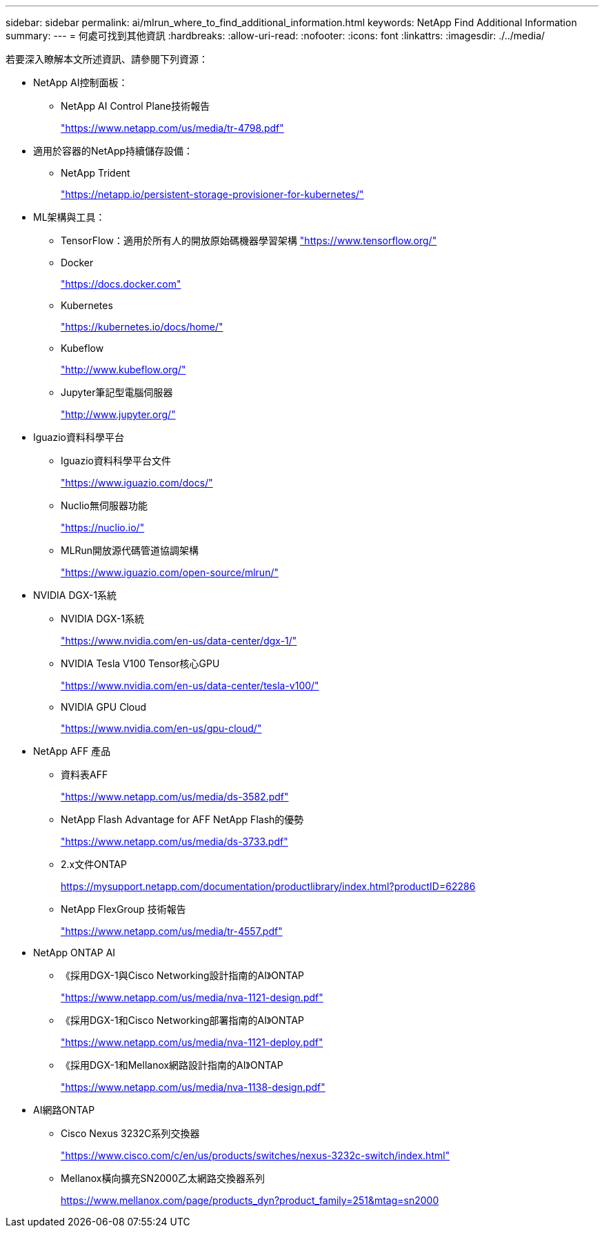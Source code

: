 ---
sidebar: sidebar 
permalink: ai/mlrun_where_to_find_additional_information.html 
keywords: NetApp Find Additional Information 
summary:  
---
= 何處可找到其他資訊
:hardbreaks:
:allow-uri-read: 
:nofooter: 
:icons: font
:linkattrs: 
:imagesdir: ./../media/


[role="lead"]
若要深入瞭解本文所述資訊、請參閱下列資源：

* NetApp AI控制面板：
+
** NetApp AI Control Plane技術報告
+
https://www.netapp.com/us/media/tr-4798.pdf["https://www.netapp.com/us/media/tr-4798.pdf"^]



* 適用於容器的NetApp持續儲存設備：
+
** NetApp Trident
+
https://netapp.io/persistent-storage-provisioner-for-kubernetes/["https://netapp.io/persistent-storage-provisioner-for-kubernetes/"^]



* ML架構與工具：
+
** TensorFlow：適用於所有人的開放原始碼機器學習架構 https://www.tensorflow.org/["https://www.tensorflow.org/"^]
** Docker
+
https://docs.docker.com["https://docs.docker.com"^]

** Kubernetes
+
https://kubernetes.io/docs/home/["https://kubernetes.io/docs/home/"^]

** Kubeflow
+
http://www.kubeflow.org/["http://www.kubeflow.org/"^]

** Jupyter筆記型電腦伺服器
+
http://www.jupyter.org/["http://www.jupyter.org/"^]



* Iguazio資料科學平台
+
** Iguazio資料科學平台文件
+
https://www.iguazio.com/docs/["https://www.iguazio.com/docs/"^]

** Nuclio無伺服器功能
+
https://nuclio.io/["https://nuclio.io/"^]

** MLRun開放源代碼管道協調架構
+
https://www.iguazio.com/open-source/mlrun/["https://www.iguazio.com/open-source/mlrun/"^]



* NVIDIA DGX-1系統
+
** NVIDIA DGX-1系統
+
https://www.nvidia.com/en-us/data-center/dgx-1/["https://www.nvidia.com/en-us/data-center/dgx-1/"^]

** NVIDIA Tesla V100 Tensor核心GPU
+
https://www.nvidia.com/en-us/data-center/tesla-v100/["https://www.nvidia.com/en-us/data-center/tesla-v100/"^]

** NVIDIA GPU Cloud
+
https://www.nvidia.com/en-us/gpu-cloud/["https://www.nvidia.com/en-us/gpu-cloud/"^]



* NetApp AFF 產品
+
** 資料表AFF
+
https://www.netapp.com/us/media/ds-3582.pdf["https://www.netapp.com/us/media/ds-3582.pdf"^]

** NetApp Flash Advantage for AFF NetApp Flash的優勢
+
https://www.netapp.com/us/media/ds-3733.pdf["https://www.netapp.com/us/media/ds-3733.pdf"^]

** 2.x文件ONTAP
+
https://mysupport.netapp.com/documentation/productlibrary/index.html?productID=62286["https://mysupport.netapp.com/documentation/productlibrary/index.html?productID=62286"^]

** NetApp FlexGroup 技術報告
+
https://www.netapp.com/us/media/tr-4557.pdf["https://www.netapp.com/us/media/tr-4557.pdf"^]



* NetApp ONTAP AI
+
** 《採用DGX-1與Cisco Networking設計指南的AI》ONTAP
+
https://www.netapp.com/us/media/nva-1121-design.pdf["https://www.netapp.com/us/media/nva-1121-design.pdf"^]

** 《採用DGX-1和Cisco Networking部署指南的AI》ONTAP
+
https://www.netapp.com/us/media/nva-1121-deploy.pdf["https://www.netapp.com/us/media/nva-1121-deploy.pdf"^]

** 《採用DGX-1和Mellanox網路設計指南的AI》ONTAP
+
https://www.netapp.com/us/media/nva-1138-design.pdf["https://www.netapp.com/us/media/nva-1138-design.pdf"^]



* AI網路ONTAP
+
** Cisco Nexus 3232C系列交換器
+
https://www.cisco.com/c/en/us/products/switches/nexus-3232c-switch/index.html["https://www.cisco.com/c/en/us/products/switches/nexus-3232c-switch/index.html"^]

** Mellanox橫向擴充SN2000乙太網路交換器系列
+
https://www.mellanox.com/page/products_dyn?product_family=251&mtag=sn2000["https://www.mellanox.com/page/products_dyn?product_family=251&mtag=sn2000"^]





